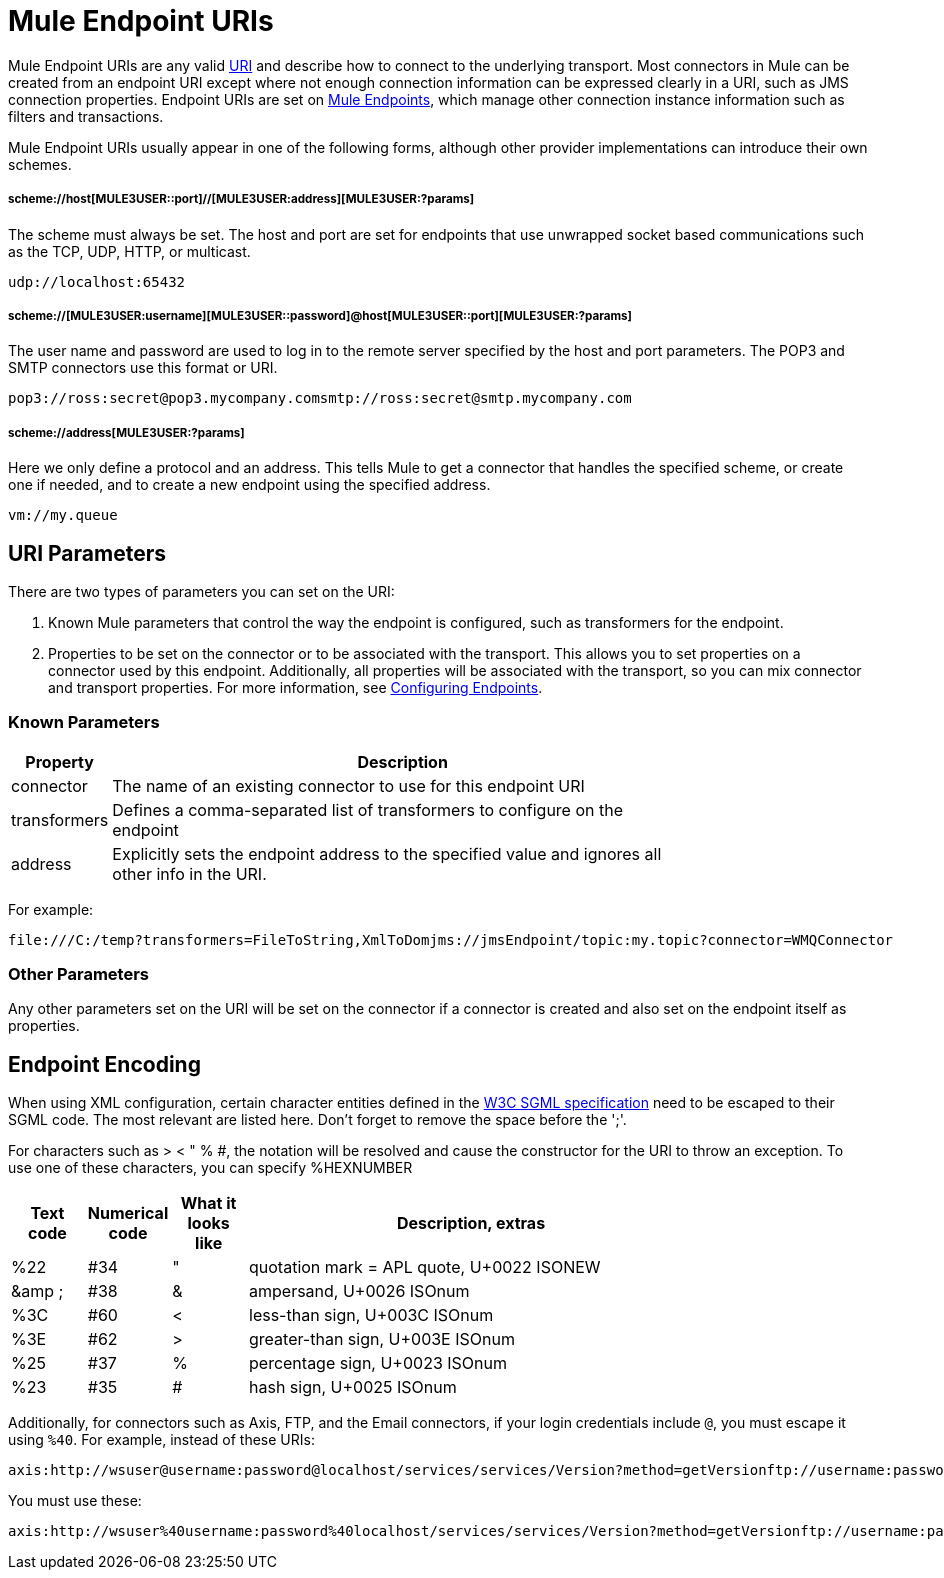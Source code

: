 = Mule Endpoint URIs

Mule Endpoint URIs are any valid http://java.sun.com/j2se/1.5.0/docs/api/java/net/URI.html[URI] and describe how to connect to the underlying transport. Most connectors in Mule can be created from an endpoint URI except where not enough connection information can be expressed clearly in a URI, such as JMS connection properties. Endpoint URIs are set on link:/documentation-3.2/display/32X/Configuring+Endpoints[Mule Endpoints], which manage other connection instance information such as filters and transactions.

Mule Endpoint URIs usually appear in one of the following forms, although other provider implementations can introduce their own schemes.

===== scheme://host[MULE3USER::port]//[MULE3USER:address][MULE3USER:?params]

The scheme must always be set. The host and port are set for endpoints that use unwrapped socket based communications such as the TCP, UDP, HTTP, or multicast.

[source]
----
udp://localhost:65432
----

===== scheme://[MULE3USER:username][MULE3USER::password]@host[MULE3USER::port][MULE3USER:?params]

The user name and password are used to log in to the remote server specified by the host and port parameters. The POP3 and SMTP connectors use this format or URI.

[source]
----
pop3://ross:secret@pop3.mycompany.comsmtp://ross:secret@smtp.mycompany.com
----

===== scheme://address[MULE3USER:?params]

Here we only define a protocol and an address. This tells Mule to get a connector that handles the specified scheme, or create one if needed, and to create a new endpoint using the specified address.

[source]
----
vm://my.queue
----

== URI Parameters

There are two types of parameters you can set on the URI:

. Known Mule parameters that control the way the endpoint is configured, such as transformers for the endpoint.
. Properties to be set on the connector or to be associated with the transport. This allows you to set properties on a connector used by this endpoint. Additionally, all properties will be associated with the transport, so you can mix connector and transport properties. For more information, see link:/documentation-3.2/display/32X/Configuring+Endpoints[Configuring Endpoints].

=== Known Parameters

[width="80",cols="10,90",options="header"]
|===
|Property |Description
|connector |The name of an existing connector to use for this endpoint URI
|transformers |Defines a comma-separated list of transformers to configure on the endpoint
|address |Explicitly sets the endpoint address to the specified value and ignores all other info in the URI.
|===

For example:

[source]
----
file:///C:/temp?transformers=FileToString,XmlToDomjms://jmsEndpoint/topic:my.topic?connector=WMQConnector
----

=== Other Parameters

Any other parameters set on the URI will be set on the connector if a connector is created and also set on the endpoint itself as properties.

== Endpoint Encoding

When using XML configuration, certain character entities defined in the http://www.w3.org/TR/REC-html40/sgml/entities.html[W3C SGML specification] need to be escaped to their SGML code. The most relevant are listed here. Don't forget to remove the space before the ';'.

For characters such as > < " % #, the notation will be resolved and cause the constructor for the URI to throw an exception. To use one of these characters, you can specify %HEXNUMBER

[width="80",cols="10,10,10,60",options="header"]
|===
|Text code |Numerical code |What it looks like |Description, extras
|%22 |#34 |" |quotation mark = APL quote, U+0022 ISONEW
|&amp ; |#38 |& |ampersand, U+0026 ISOnum
|%3C |#60 |< |less-than sign, U+003C ISOnum
|%3E |#62 |> |greater-than sign, U+003E ISOnum
|%25 |#37 |% |percentage sign, U+0023 ISOnum
|%23 |#35 |# |hash sign, U+0025 ISOnum
|===

Additionally, for connectors such as Axis, FTP, and the Email connectors, if your login credentials include `@`, you must escape it using `%40`. For example, instead of these URIs:

[source]
----
axis:http://wsuser@username:password@localhost/services/services/Version?method=getVersionftp://username:password@ftpserversmtp://'sender@mydomain.com':'123456'@mailserver?address=QA
----

You must use these:

[source]
----
axis:http://wsuser%40username:password%40localhost/services/services/Version?method=getVersionftp://username:password%40ftpserversmtp://'sender%40mydomain.com':'123456'%40mailserver?address=QA
----
